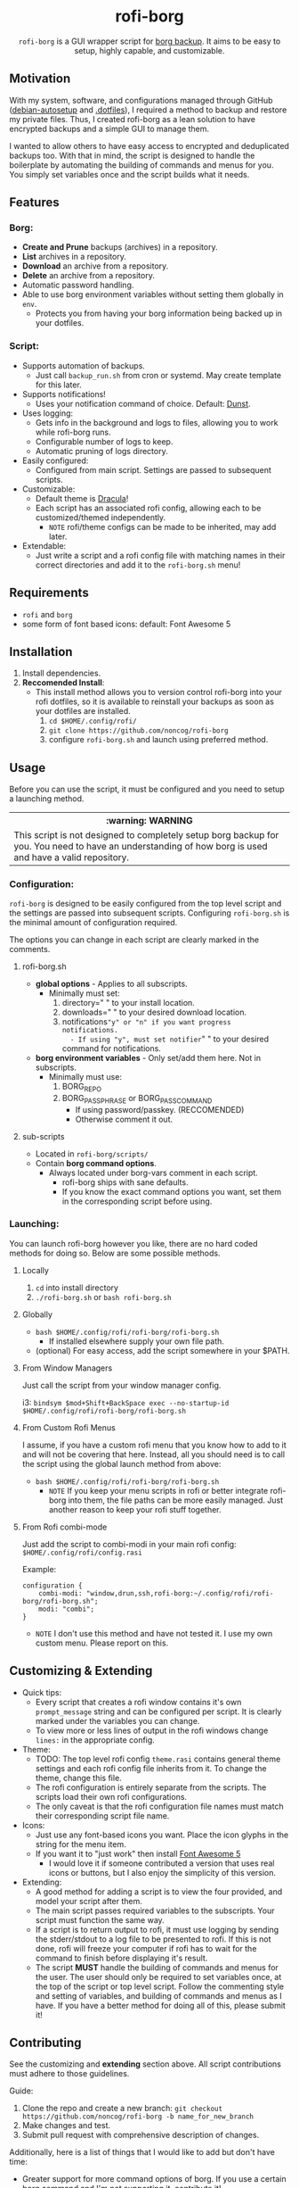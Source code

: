 #+HTML: <h1 align="center">rofi-borg</h1>
#+HTML: <p align="center"><img src="demo.gif"/></p>
#+HTML: <p align="center"><code>rofi-borg</code> is a GUI wrapper script for <a href="https://www.borgbackup.org/">borg backup</a>. It aims to be easy to setup, highly capable, and customizable.</p>
** Motivation
With my system, software, and configurations managed through GitHub ([[https://github.com/noncog/debian-autosetup][debian-autosetup]] and [[https://github.com/noncog/.dotfiles][.dotfiles]]), I required a method to backup and restore my private files. Thus, I created rofi-borg as a lean solution to have encrypted backups and a simple GUI to manage them.

I wanted to allow others to have easy access to encrypted and deduplicated backups too. With that in mind, the script is designed to handle the boilerplate by automating the building of commands and menus for you. You simply set variables once and the script builds what it needs.
** Features
*** Borg:
- *Create and Prune* backups (archives) in a repository.
- *List* archives in a repository.
- *Download* an archive from a repository.
- *Delete* an archive from a repository.
- Automatic password handling.
- Able to use borg environment variables without setting them globally in =env=.
  - Protects you from having your borg information being backed up in your dotfiles.
*** Script:
- Supports automation of backups.
  - Just call =backup_run.sh= from cron or systemd. May create template for this later.
- Supports notifications!
  - Uses your notification command of choice. Default: [[https://dunst-project.org/][Dunst]].
- Uses logging:
  - Gets info in the background and logs to files, allowing you to work while rofi-borg runs.
  - Configurable number of logs to keep.
  - Automatic pruning of logs directory.
- Easily configured:
  - Configured from main script. Settings are passed to subsequent scripts.
- Customizable:
  - Default theme is [[https://draculatheme.com/rofi][Dracula]]!
  - Each script has an associated rofi config, allowing each to be customized/themed independently.
    - =NOTE= rofi/theme configs can be made to be inherited, may add later.
- Extendable:
  - Just write a script and a rofi config file with matching names in their correct directories and add it to the =rofi-borg.sh= menu!
** Requirements
- =rofi= and =borg=
- some form of font based icons: default: Font Awesome 5

** Installation
1. Install dependencies.
2. *Reccomended Install*:
   - This install method allows you to version control rofi-borg into your rofi dotfiles, so it is available to reinstall your backups as soon as your dotfiles are installed.
     1. =cd $HOME/.config/rofi/=
     2. =git clone https://github.com/noncog/rofi-borg=
     3. configure =rofi-borg.sh= and launch using preferred method.
** Usage
Before you can use the script, it must be configured and you need to setup a launching method.

#+HTML: <table><tr><th>:warning: WARNING</th></tr><tr><td>This script is not designed to completely setup borg backup for you. You need to have an understanding of how borg is used and have a valid repository.</td><tr/></table>

*** Configuration:
=rofi-borg= is designed to be easily configured from the top level script and the settings are passed into subsequent scripts. Configuring =rofi-borg.sh= is the minimal amount of configuration required.

The options you can change in each script are clearly marked in the comments.
**** rofi-borg.sh
- *global options* - Applies to all subscripts.
  - Minimally must set:
    1. directory=" " to your install location.
    2. downloads=" " to your desired download location.
    3. notifications="y" or "n" if you want progress notifications.
       - If using "y", must set notifier=" " to your desired command for notifications.

- *borg environment variables* - Only set/add them here. Not in subscripts.
  - Minimally must use:
    1. BORG_REPO
    2. BORG_PASSPHRASE or BORG_PASSCOMMAND
       - If using password/passkey. (RECCOMENDED)
       - Otherwise comment it out.

**** sub-scripts
- Located in =rofi-borg/scripts/=
- Contain *borg command options*.
  - Always located under borg-vars comment in each script.
    - rofi-borg ships with sane defaults.
    - If you know the exact command options you want, set them in the corresponding script before using.

*** Launching:
You can launch rofi-borg however you like, there are no hard coded methods for doing so. Below are some possible methods.

**** Locally
1. =cd= into install directory
2. =./rofi-borg.sh= or =bash rofi-borg.sh=
**** Globally
- =bash $HOME/.config/rofi/rofi-borg/rofi-borg.sh=
  - If installed elsewhere supply your own file path.
- (optional) For easy access, add the script somewhere in your $PATH.
  
**** From Window Managers
Just call the script from your window manager config.

i3: =bindsym $mod+Shift+BackSpace exec --no-startup-id $HOME/.config/rofi/rofi-borg/rofi-borg.sh=

**** From Custom Rofi Menus
I assume, if you have a custom rofi menu that you know how to add to it and will not be covering that here. Instead, all you should need is to call the script using the global launch method from above:
- =bash $HOME/.config/rofi/rofi-borg/rofi-borg.sh=
  - =NOTE= If you keep your menu scripts in rofi or better integrate rofi-borg into them, the file paths can be more easily managed. Just another reason to keep your rofi stuff together.

**** From Rofi combi-mode
Just add the script to combi-modi in your main rofi config: =$HOME/.config/rofi/config.rasi=

Example:
#+BEGIN_SRC
configuration {
    combi-modi: "window,drun,ssh,rofi-borg:~/.config/rofi/rofi-borg/rofi-borg.sh";
    modi: "combi";
}
#+END_SRC

 - =NOTE= I don't use this method and have not tested it. I use my own custom menu. Please report on this.

** Customizing & Extending
- Quick tips:
  - Every script that creates a rofi window contains it's own =prompt_message= string and can be configured per script. It is clearly marked under the variables you can change.
  - To view more or less lines of output in the rofi windows change =lines:= in the appropriate config.

- Theme:
  - TODO: The top level rofi config =theme.rasi= contains general theme settings and each rofi config file inherits from it. To change the theme, change this file. 
  - The rofi configuration is entirely separate from the scripts. The scripts load their own rofi configurations.
  - The only caveat is that the rofi configuration file names must match their corresponding script file name.
- Icons:
  - Just use any font-based icons you want. Place the icon glyphs in the string for the menu item.
  - If you want it to "just work" then install [[https://github.com/FortAwesome/Font-Awesome/releases/tag/5.15.4][Font Awesome 5]]
    - I would love it if someone contributed a version that uses real icons or buttons, but I also enjoy the simplicity of this version.
- Extending:
  - A good method for adding a script is to view the four provided, and model your script after them.
  - The main script passes required variables to the subscripts. Your script must function the same way.
  - If a script is to return output to rofi, it must use logging by sending the stderr/stdout to a log file to be presented to rofi. If this is not done, rofi will freeze your computer if rofi has to wait for the command to finish before displaying it's result.
  - The script *MUST* handle the building of commands and menus for the user. The user should only be required to set variables once, at the top of the script or top level script. Follow the commenting style and setting of variables, and building of commands and menus as I have. If you have a better method for doing all of this, please submit it!
  
** Contributing
See the customizing and *extending* section above. All script contributions must adhere to those guidelines.

Guide:
1. Clone the repo and create a new branch:
   =git checkout https://github.com/noncog/rofi-borg -b name_for_new_branch=
2. Make changes and test.
3. Submit pull request with comprehensive description of changes.

Additionally, here is a list of things that I would like to add but don't have time:
- Greater support for more command options of borg. If you use a certain borg command and I'm not supporting it, contribute it!
- A better README. If you want to add information or change the formatting for clarity or usability please do so and I will check it out.
- Feel free to do any of the tasks in the WIP section below and submit it!
** WIP
TODO:
- [ ] Change rofi configs to be theme inheritance based so user can customize top level theme.
- [ ] Add date to file names to allow multiple downloads in the same directory.
- [ ] Nest the dated downloads inside the rofi-borg-downloads directory.
- [ ] Make sure mkdir downloads is not outputting error message to logs.
- [ ] Remove or comment out font settings. Figure out if font is inherited from main rofi config.
- [ ] Recommend user to set font.
- [ ] Recommend font based icon fonts for users.
- [ ] Say font's in gif are Font Awesome 5.
- [ ] Add Customization instructions.
- [ ] Add Contribution instructions.
- [ ] Add all of the options currently possible according to borg's online documentation to each sub-script.
- [ ] Make a social preview for rofi-borg.
- [ ] Upload the social preview.
- [ ] Consider adding option to change borg passphrase from rofi-borg.
- [ ] Consider adding a borg setup guide.
- [ ] Consider adding alerts support.
- [ ] Add tip: Do not run another command while previous is running, it will fail. Remote server is preoccupied. +1 for using notifications to prevent.
- [ ] Add tip: Large downloads will take some time, do not worry. +1 for notifications.
- [ ] Link relevant sections of borg.
- [ ] Maybe Link or create a simple borg setup guide.
- [ ] Consider adding a log viewer and deleter/manager if a user prematurely exits the output.
- [ ] Add a check for logging must be >= 1, never 0. And add a comment to never put to 0.
- [ ] Consider adding warning that I used rofi 1.5.4, not a rofi expert, not sure if all configs are backward compatible, etc. May need to make more universal rofi configs.
- [ ] Consider adding an input for borg version, and allow compacting based on minimum borg number. I don't have compacting with 1.1.16-3 on Debian.
- [ ] Consider setting a default font or requiring the user to set the font first. I think if don't set that it uses master rofi config.rasi font.
- [ ] Consider adding a short description of what borg is and why I choose to use it.
- [ ] Consider creating a contributing guideline file.
- [ ] Consider building in more abstraction for easier customization.
- [ ] Consider abstracting the sub-script to a template and users can customize it easier.
- [ ] Consider adding a section on password management.
- [ ] Consider adding badges or shields. - Downloads, License, Star Reminder
- [ ] Add a tip or section about notifications: Highly reccomended! List reasons why.
- [ ] Fix bug where if no selection do nothing or escape/click exit... instead of run first available command.

